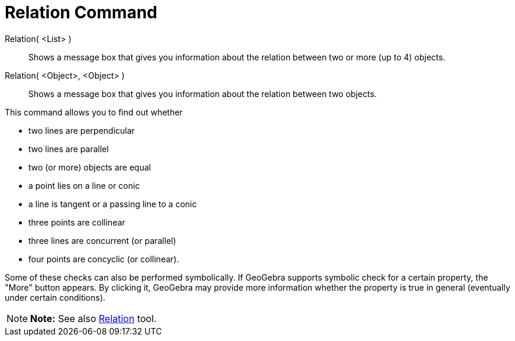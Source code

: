 = Relation Command

Relation( <List> )::
  Shows a message box that gives you information about the relation between two or more (up to 4) objects.
Relation( <Object>, <Object> )::
  Shows a message box that gives you information about the relation between two objects.

This command allows you to find out whether

* two lines are perpendicular
* two lines are parallel
* two (or more) objects are equal
* a point lies on a line or conic
* a line is tangent or a passing line to a conic
* three points are collinear
* three lines are concurrent (or parallel)
* four points are concyclic (or collinear).

Some of these checks can also be performed symbolically. If GeoGebra supports symbolic check for a certain property, the
"More" button appears. By clicking it, GeoGebra may provide more information whether the property is true in general
(eventually under certain conditions).

[NOTE]

====

*Note:* See also xref:/tools/Relation_Tool.adoc[Relation] tool.

====
